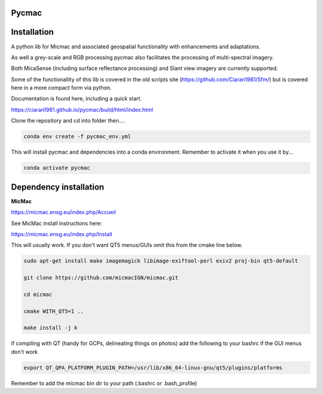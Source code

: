 Pycmac
~~~~~~~~

Installation
~~~~~~~~~~~~~~~~~


A python lib for Micmac and associated geospatial functionality with enhancements and adaptations. 

As well a grey-scale and RGB processing pycmac also facilitates the processing of multi-spectral imagery.
 
Both MicaSense (including surface reflectance processing) and Slant view imagery are currently supported. 

Some of the functionallity of this lib is covered in the old scripts site (https://github.com/Ciaran1981/Sfm/) but is covered here in a more compact form via python.

Documentation is found here, including a quick start. 

https://ciaran1981.github.io/pycmac/build/html/index.html

Clone the repository and cd into folder then....

.. code-block:: bash

    conda env create -f pycmac_env.yml

This will install pycmac and dependencies into a conda environment. Remember to activate it when you use it by...

.. code-block:: bash
    
    conda activate pycmac


Dependency installation
~~~~~~~~~~~~~~~~~

**MicMac**

https://micmac.ensg.eu/index.php/Accueil

See MicMac install instructions here:

https://micmac.ensg.eu/index.php/Install

This will usually work. If you don't want QT5 menus/GUIs omit this from the cmake line below. 

.. code-block:: bash

    sudo apt-get install make imagemagick libimage-exiftool-perl exiv2 proj-bin qt5-default
    
    git clone https://github.com/micmacIGN/micmac.git
    
    cd micmac
    
    cmake WITH_QT5=1 ..

    make install -j k

if compiling with QT (handy for GCPs, delineating things on photos) add the following to your bashrc if the GUI menus don't work

.. code-block:: bash

    export QT_QPA_PLATFORM_PLUGIN_PATH=/usr/lib/x86_64-linux-gnu/qt5/plugins/platforms


Remember to add the micmac bin dir to your path (.bashrc or .bash_profile)

